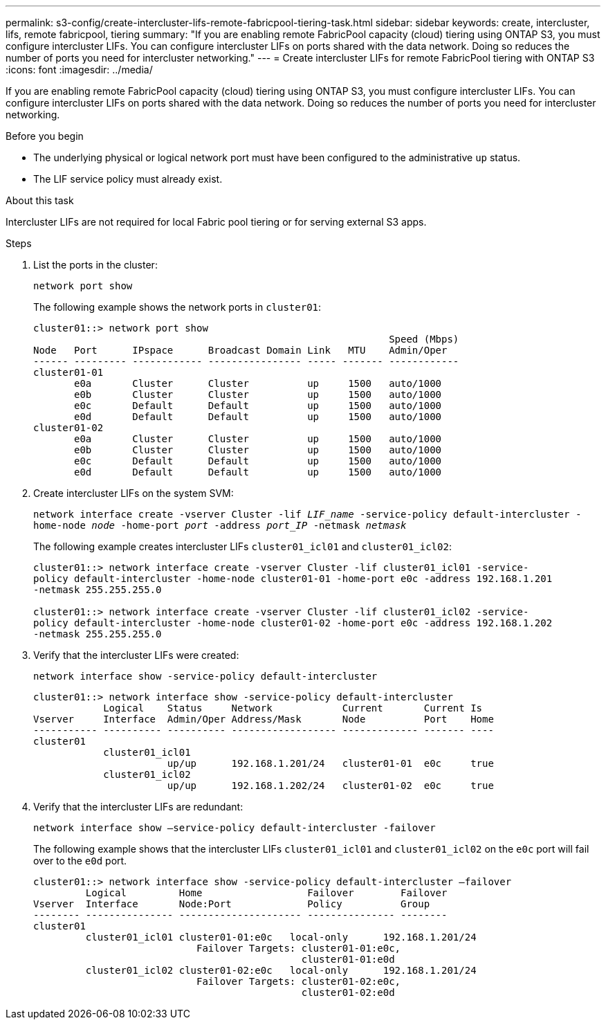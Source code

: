 ---
permalink: s3-config/create-intercluster-lifs-remote-fabricpool-tiering-task.html
sidebar: sidebar
keywords: create, intercluster, lifs, remote fabricpool, tiering
summary: "If you are enabling remote FabricPool capacity (cloud) tiering using ONTAP S3, you must configure intercluster LIFs. You can configure intercluster LIFs on ports shared with the data network. Doing so reduces the number of ports you need for intercluster networking."
---
= Create intercluster LIFs for remote FabricPool tiering with ONTAP S3
:icons: font
:imagesdir: ../media/

[.lead]
If you are enabling remote FabricPool capacity (cloud) tiering using ONTAP S3, you must configure intercluster LIFs. You can configure intercluster LIFs on ports shared with the data network. Doing so reduces the number of ports you need for intercluster networking.

.Before you begin

* The underlying physical or logical network port must have been configured to the administrative `up` status.
* The LIF service policy must already exist.

.About this task

Intercluster LIFs are not required for local Fabric pool tiering or for serving external S3 apps.

.Steps

. List the ports in the cluster:
+
`network port show`
+
The following example shows the network ports in `cluster01`:
+
----

cluster01::> network port show
                                                             Speed (Mbps)
Node   Port      IPspace      Broadcast Domain Link   MTU    Admin/Oper
------ --------- ------------ ---------------- ----- ------- ------------
cluster01-01
       e0a       Cluster      Cluster          up     1500   auto/1000
       e0b       Cluster      Cluster          up     1500   auto/1000
       e0c       Default      Default          up     1500   auto/1000
       e0d       Default      Default          up     1500   auto/1000
cluster01-02
       e0a       Cluster      Cluster          up     1500   auto/1000
       e0b       Cluster      Cluster          up     1500   auto/1000
       e0c       Default      Default          up     1500   auto/1000
       e0d       Default      Default          up     1500   auto/1000
----

. Create intercluster LIFs on the system SVM:
+
`network interface create -vserver Cluster -lif _LIF_name_ -service-policy default-intercluster -home-node _node_ -home-port _port_ -address _port_IP_ -netmask _netmask_`
+
The following example creates intercluster LIFs `cluster01_icl01` and `cluster01_icl02`:
+
----

cluster01::> network interface create -vserver Cluster -lif cluster01_icl01 -service-
policy default-intercluster -home-node cluster01-01 -home-port e0c -address 192.168.1.201
-netmask 255.255.255.0

cluster01::> network interface create -vserver Cluster -lif cluster01_icl02 -service-
policy default-intercluster -home-node cluster01-02 -home-port e0c -address 192.168.1.202
-netmask 255.255.255.0
----

. Verify that the intercluster LIFs were created:
+
`network interface show -service-policy default-intercluster`
+
----
cluster01::> network interface show -service-policy default-intercluster
            Logical    Status     Network            Current       Current Is
Vserver     Interface  Admin/Oper Address/Mask       Node          Port    Home
----------- ---------- ---------- ------------------ ------------- ------- ----
cluster01
            cluster01_icl01
                       up/up      192.168.1.201/24   cluster01-01  e0c     true
            cluster01_icl02
                       up/up      192.168.1.202/24   cluster01-02  e0c     true
----

. Verify that the intercluster LIFs are redundant:
+
`network interface show –service-policy default-intercluster -failover`
+
The following example shows that the intercluster LIFs `cluster01_icl01` and `cluster01_icl02` on the `e0c` port will fail over to the `e0d` port.
+
----
cluster01::> network interface show -service-policy default-intercluster –failover
         Logical         Home                  Failover        Failover
Vserver  Interface       Node:Port             Policy          Group
-------- --------------- --------------------- --------------- --------
cluster01
         cluster01_icl01 cluster01-01:e0c   local-only      192.168.1.201/24
                            Failover Targets: cluster01-01:e0c,
                                              cluster01-01:e0d
         cluster01_icl02 cluster01-02:e0c   local-only      192.168.1.201/24
                            Failover Targets: cluster01-02:e0c,
                                              cluster01-02:e0d
----

//2024-12-20, ontapdoc-2606
